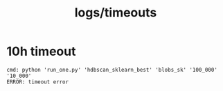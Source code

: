 #+TITLE: logs/timeouts

* 10h timeout
#+begin_example
cmd: python 'run_one.py' 'hdbscan_sklearn_best' 'blobs_sk' '100_000' '10_000'
ERROR: timeout error
#+end_example

